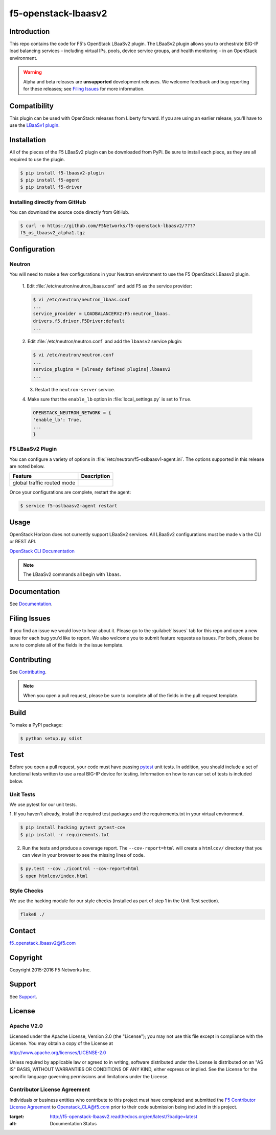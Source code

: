 .. raw:: html

   <!--
   Copyright 2015 F5 Networks Inc.

   Licensed under the Apache License, Version 2.0 (the "License");
   you may not use this file except in compliance with the License.
   You may obtain a copy of the License at

     http://www.apache.org/licenses/LICENSE-2.0

   Unless required by applicable law or agreed to in writing, software
   distributed under the License is distributed on an "AS IS" BASIS,
   WITHOUT WARRANTIES OR CONDITIONS OF ANY KIND, either express or implied.
   See the License for the specific language governing permissions and
   limitations under the License.
   -->
.. _readme:

f5-openstack-lbaasv2
====================
|Docs Build Status|


Introduction
------------
This repo contains the code for F5's OpenStack LBaaSv2 plugin. The LBaaSv2
plugin allows you to orchestrate BIG-IP load balancing services – including
virtual IPs, pools, device service groups, and health monitoring – in an
OpenStack environment.

.. warning::

    Alpha and beta releases are **unsupported** development releases. We
    welcome feedback and bug reporting for these releases; see `Filing Issues <https://github.com/F5Networks/f5-openstack-lbaasv2/blob/experimental/README.md#filing-issues>`_
    for more information.

Compatibility
-------------
This plugin can be used with OpenStack releases from Liberty forward. If
you are using an earlier release, you'll have to use the `LBaaSv1
plugin <https://github.com/F5Networks/openstack-f5-lbaasv1>`__.

Installation
------------

All of the pieces of the F5 LBaaSv2 plugin can be downloaded from PyPi. Be
sure to install each piece, as they are all required to use the plugin.

.. code-block:: text

    $ pip install f5-lbaasv2-plugin
    $ pip install f5-agent
    $ pip install f5-driver


.. add in the correct names when they are available.

Installing directly from GitHub
~~~~~~~~~~~~~~~~~~~~~~~~~~~~~~~

You can download the source code directly from GitHub.

.. code-block:: text

    $ curl -o https://github.com/F5Networks/f5-openstack-lbaasv2/????
    f5_os_lbaasv2_alpha1.tgz


.. add in the correct download URL and filename when they're available.


Configuration
-------------

Neutron
~~~~~~~

You will need to make a few configurations in your Neutron environment to
use the F5 OpenStack LBaasv2 plugin.

    1. Edit :file:`/etc/neutron/neutron_lbaas.conf` and add F5 as the service
    provider:

    .. code-block:: text

        $ vi /etc/neutron/neutron_lbaas.conf
        ...
        service_provider = LOADBALANCERV2:F5:neutron_lbaas.
        drivers.f5.driver.F5Driver:default
        ...


    .. add info about the service provider tarball.


    2. Edit :file:`/etc/neutron/neutron.conf` and add the ``lbaasv2``
    service plugin:

    .. code-block:: text

        $ vi /etc/neutron/neutron.conf
        ...
        service_plugins = [already defined plugins],lbaasv2
        ...


    3. Restart the ``neutron-server`` service.

    4. Make sure that the ``enable_lb`` option in :file:`local_settings.py` is
    set to ``True``.

    .. code-block:: text

        OPENSTACK_NEUTRON_NETWORK = {
        'enable_lb': True,
        ...
        }



F5 LBaaSv2 Plugin
~~~~~~~~~~~~~~~~~
You can configure a variety of options in
:file:`/etc/neutron/f5-oslbaasv1-agent.ini`. The options supported in this
release are noted below.

.. table::

    +----------------------------+-------------------------------+
    | Feature                    | Description                   |
    +============================+===============================+
    | global traffic routed mode |                               |
    +----------------------------+-------------------------------+


Once your configurations are complete, restart the agent:

.. code-block:: text

    $ service f5-oslbaasv2-agent restart


Usage
-----

OpenStack Horizon does not currently support LBaaSv2 services. All LBaaSv2
configurations must be made via the CLI or REST API.

`OpenStack CLI Documentation <http://docs.openstack.org/cli-reference/neutron.html>`_

.. note::

    The LBaaSv2 commands all begin with ``lbaas``.


Documentation
-------------

See `Documentation <http://f5-openstack-lbaasv2.rtfd.org/en/>`_.


Filing Issues
-------------
If you find an issue we would love to hear about it. Please go to the
:guilabel:`Issues` tab for this repo and open a new issue for each bug you'd
like to report. We also welcome you to submit feature requests as issues.
For both, please be sure to complete all of the fields in the issue template.


Contributing
------------
See `Contributing <CONTRIBUTING.md>`_.

.. note::

    When you open a pull request, please be sure to complete all of the
    fields in the pull request template.


Build
-----
To make a PyPI package:

.. code-block:: text

    $ python setup.py sdist


Test
----
Before you open a pull request, your code must have passing
`pytest <http://pytest.org>`__ unit tests. In addition, you should
include a set of functional tests written to use a real BIG-IP device
for testing. Information on how to run our set of tests is included
below.

Unit Tests
~~~~~~~~~~

We use pytest for our unit tests.

1. If you haven't already, install the required test packages and the requirements.txt in your virtual
environment.

.. code-block:: text

    $ pip install hacking pytest pytest-cov
    $ pip install -r requirements.txt

2. Run the tests and produce a coverage report. The ``--cov-report=html``
   will create a ``htmlcov/`` directory that you can view in your
   browser to see the missing lines of code.

.. code-block:: text

    $ py.test --cov ./icontrol --cov-report=html
    $ open htmlcov/index.html


Style Checks
~~~~~~~~~~~~

We use the hacking module for our style checks (installed as part of
step 1 in the Unit Test section).

.. code-block:: text

    flake8 ./


Contact
-------
f5_openstack_lbaasv2@f5.com

Copyright
---------
Copyright 2015-2016 F5 Networks Inc.

Support
-------
See `Support <SUPPORT.md>`_.

License
-------

Apache V2.0
~~~~~~~~~~~
Licensed under the Apache License, Version 2.0 (the "License"); you may
not use this file except in compliance with the License. You may obtain
a copy of the License at

http://www.apache.org/licenses/LICENSE-2.0

Unless required by applicable law or agreed to in writing, software
distributed under the License is distributed on an "AS IS" BASIS,
WITHOUT WARRANTIES OR CONDITIONS OF ANY KIND, either express or implied.
See the License for the specific language governing permissions and
limitations under the License.

Contributor License Agreement
~~~~~~~~~~~~~~~~~~~~~~~~~~~~~
Individuals or business entities who contribute to this project must
have completed and submitted the `F5 Contributor License
Agreement <http://f5-openstack-docs.rtfd.org/en/latest/cla_landing.html>`_
to Openstack_CLA@f5.com prior to their code submission being included
in this project.


.. |Docs Build Status| image:: https://readthedocs.org/projects/f5-openstack-lbaasv2/badge/?version=latest
:target: http://f5-openstack-lbaasv2.readthedocs.org/en/latest/?badge=latest
:alt: Documentation Status